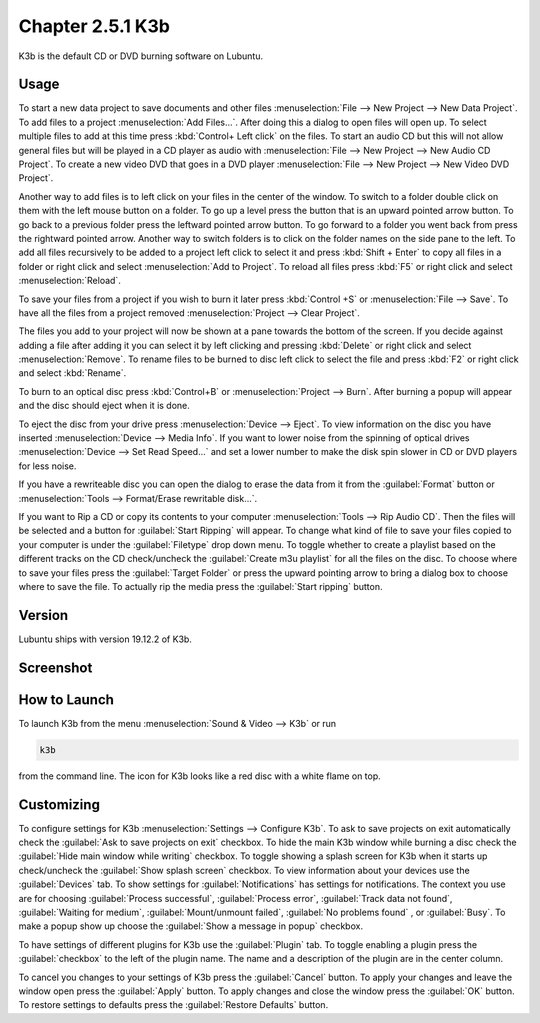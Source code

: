 Chapter 2.5.1 K3b
=================

K3b is the default CD or DVD burning software on Lubuntu. 

Usage
------
To start a new data project to save documents and other files :menuselection:`File --> New Project --> New Data Project`. To add files to a project :menuselection:`Add Files...`. After doing this a dialog to open files will open up. To select multiple files to add at this time press :kbd:`Control+ Left click` on the files. To start an audio CD but this will not allow general files but will be played in a CD player as audio with :menuselection:`File --> New Project --> New Audio CD Project`. To create a new video DVD that goes in a DVD player :menuselection:`File --> New Project --> New Video DVD Project`.

Another way to add files is to left click on your files in the center of the window. To switch to a folder double click on them with the left mouse button on a folder. To go up a level press the button that is an upward pointed arrow button. To go back to a previous folder press the leftward pointed arrow button. To go forward to a folder you went back from press the rightward pointed arrow. Another way to switch folders is to click on the folder names on the side pane to the left. To add all files recursively to be added to a project left click to select it and press :kbd:`Shift + Enter` to copy all files in a folder or right click and select :menuselection:`Add to Project`. To reload all files press :kbd:`F5` or right click and select :menuselection:`Reload`. 

To save your files from a project if you wish to burn it later press :kbd:`Control +S` or :menuselection:`File --> Save`. To have all the files from a project removed :menuselection:`Project --> Clear Project`.

The files you add to your project will now be shown at a pane towards the bottom of the screen. If you decide against adding a file after adding it you can select it by left clicking and pressing :kbd:`Delete` or right click and select :menuselection:`Remove`. To rename files to be burned to disc left click to select the file and press :kbd:`F2` or right click and select :kbd:`Rename`. 

To burn to an optical disc press :kbd:`Control+B` or :menuselection:`Project --> Burn`. After burning a popup will appear and the disc should eject when it is done. 

To eject the disc from your drive press :menuselection:`Device --> Eject`. To view information on the disc you have inserted :menuselection:`Device --> Media Info`. If you want to lower noise from the spinning of optical drives :menuselection:`Device --> Set Read Speed...` and set a lower number to make the disk spin slower in CD or DVD players for less noise.

If you have a rewriteable disc you can open the dialog to erase the data from it from the :guilabel:`Format` button or :menuselection:`Tools --> Format/Erase rewritable disk...`. 

If you want to Rip a CD or copy its contents to your computer :menuselection:`Tools --> Rip Audio CD`. Then the files will be selected and a button for :guilabel:`Start Ripping` will appear. To change what kind of file to save your files copied to your computer is under the :guilabel:`Filetype` drop down menu. To toggle whether to create a playlist based on the different tracks on the CD check/uncheck the :guilabel:`Create m3u playlist` for all the files on the disc. To choose where to save your files press the :guilabel:`Target Folder` or press the upward pointing arrow to bring a dialog box to choose where to save the file. To actually rip the media press the :guilabel:`Start ripping` button. 

Version
-------
Lubuntu ships with version 19.12.2 of K3b.

Screenshot
----------
.. image:: k3b.png

How to Launch
-------------
To launch K3b from the menu :menuselection:`Sound & Video --> K3b` or run 

.. code:: 

   k3b 
   
from the command line. The icon for K3b looks like a red disc with a white flame on top.

Customizing
------------
To configure settings for K3b :menuselection:`Settings --> Configure K3b`. To ask to save projects on exit automatically check the :guilabel:`Ask to save projects on exit` checkbox. To hide the main K3b window while burning a disc check the :guilabel:`Hide main window while writing` checkbox. To toggle showing a splash screen for K3b when it starts up check/uncheck the :guilabel:`Show splash screen` checkbox. To view information about your devices use the :guilabel:`Devices` tab. To show settings for :guilabel:`Notifications` has settings for notifications. The context you use are for choosing :guilabel:`Process successful`, :guilabel:`Process error`, :guilabel:`Track data not found`, :guilabel:`Waiting for medium`, :guilabel:`Mount/unmount failed`, :guilabel:`No problems found` , or :guilabel:`Busy`. To make a popup show up choose the :guilabel:`Show a message in popup` checkbox. 

To have settings of different plugins for K3b use the :guilabel:`Plugin` tab. To toggle enabling a plugin press the :guilabel:`checkbox` to the left of the plugin name. The name and a description of the plugin are in the center column.

To cancel you changes to your settings of K3b press the :guilabel:`Cancel` button. To apply your changes and leave the window open press the :guilabel:`Apply` button. To apply changes and close the window press the :guilabel:`OK` button. To restore settings to defaults press the :guilabel:`Restore Defaults` button.
